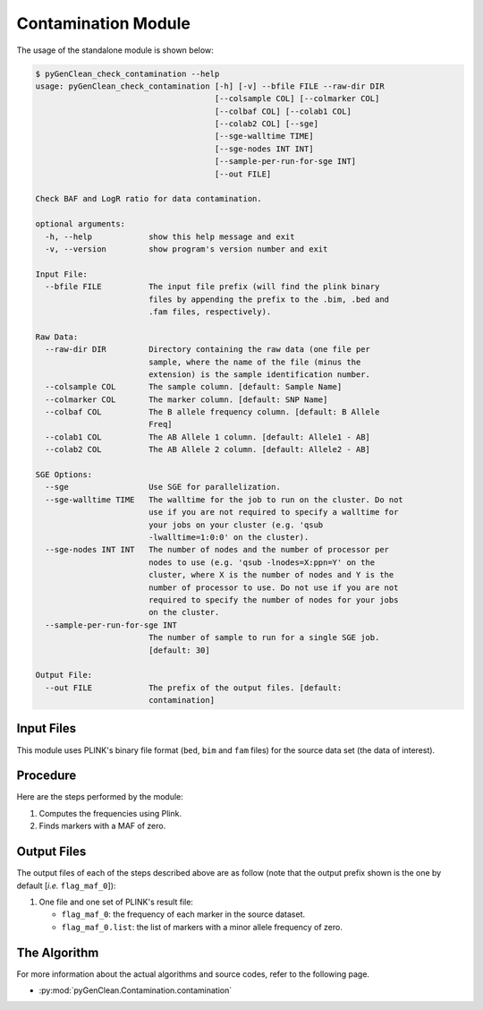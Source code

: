 .. _contamination_label:

Contamination Module
====================

The usage of the standalone module is shown below:

.. code-block:: console

    $ pyGenClean_check_contamination --help
    usage: pyGenClean_check_contamination [-h] [-v] --bfile FILE --raw-dir DIR
                                          [--colsample COL] [--colmarker COL]
                                          [--colbaf COL] [--colab1 COL]
                                          [--colab2 COL] [--sge]
                                          [--sge-walltime TIME]
                                          [--sge-nodes INT INT]
                                          [--sample-per-run-for-sge INT]
                                          [--out FILE]

    Check BAF and LogR ratio for data contamination.

    optional arguments:
      -h, --help            show this help message and exit
      -v, --version         show program's version number and exit

    Input File:
      --bfile FILE          The input file prefix (will find the plink binary
                            files by appending the prefix to the .bim, .bed and
                            .fam files, respectively).

    Raw Data:
      --raw-dir DIR         Directory containing the raw data (one file per
                            sample, where the name of the file (minus the
                            extension) is the sample identification number.
      --colsample COL       The sample column. [default: Sample Name]
      --colmarker COL       The marker column. [default: SNP Name]
      --colbaf COL          The B allele frequency column. [default: B Allele
                            Freq]
      --colab1 COL          The AB Allele 1 column. [default: Allele1 - AB]
      --colab2 COL          The AB Allele 2 column. [default: Allele2 - AB]

    SGE Options:
      --sge                 Use SGE for parallelization.
      --sge-walltime TIME   The walltime for the job to run on the cluster. Do not
                            use if you are not required to specify a walltime for
                            your jobs on your cluster (e.g. 'qsub
                            -lwalltime=1:0:0' on the cluster).
      --sge-nodes INT INT   The number of nodes and the number of processor per
                            nodes to use (e.g. 'qsub -lnodes=X:ppn=Y' on the
                            cluster, where X is the number of nodes and Y is the
                            number of processor to use. Do not use if you are not
                            required to specify the number of nodes for your jobs
                            on the cluster.
      --sample-per-run-for-sge INT
                            The number of sample to run for a single SGE job.
                            [default: 30]

    Output File:
      --out FILE            The prefix of the output files. [default:
                            contamination]


Input Files
-----------

This module uses PLINK's binary file format (``bed``, ``bim`` and ``fam`` files)
for the source data set (the data of interest).


Procedure
---------

Here are the steps performed by the module:

1.  Computes the frequencies using Plink.
2.  Finds markers with a MAF of zero.


Output Files
------------

The output files of each of the steps described above are as follow (note that
the output prefix shown is the one by default [*i.e.* ``flag_maf_0``]):

1.  One file and one set of PLINK's result file:

    *   ``flag_maf_0``: the frequency of each marker in the source dataset.
    *   ``flag_maf_0.list``: the list of markers with a minor allele frequency
        of zero.


The Algorithm
-------------

For more information about the actual algorithms and source codes, refer to the
following page.

* :py:mod:`pyGenClean.Contamination.contamination`
